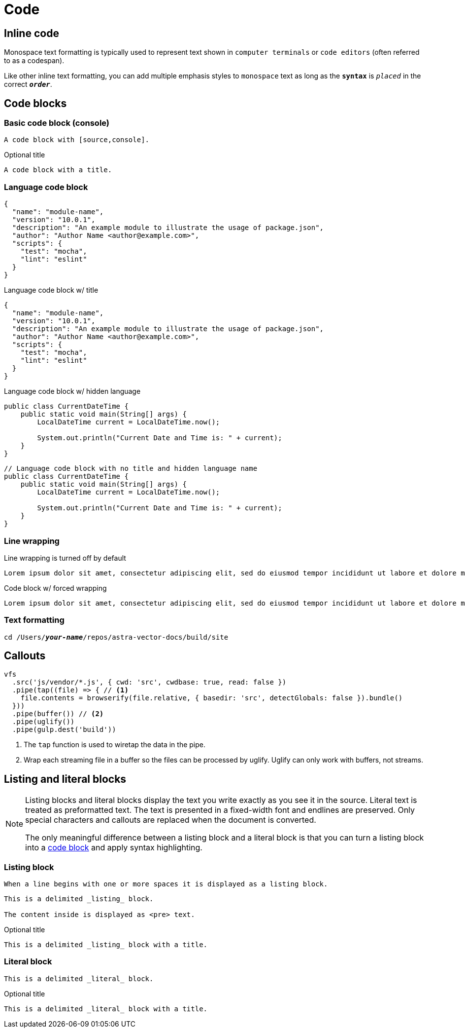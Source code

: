 = Code

== Inline code

Monospace text formatting is typically used to represent text shown in `computer terminals` or `code editors` (often referred to as a codespan).

Like other inline text formatting, you can add multiple emphasis styles to `monospace` text as long as the `*syntax*` is `_placed_` in the correct `*_order_*`.

[#code-blocks]
== Code blocks

=== Basic code block (console)

[source,console]
----
A code block with [source,console].
----

.Optional title
[source,console]
----
A code block with a title.
----

=== Language code block

[source,json]
----
{
  "name": "module-name",
  "version": "10.0.1",
  "description": "An example module to illustrate the usage of package.json",
  "author": "Author Name <author@example.com>",
  "scripts": {
    "test": "mocha",
    "lint": "eslint"
  }
}
----

.Language code block w/ title
[source,json]
----
{
  "name": "module-name",
  "version": "10.0.1",
  "description": "An example module to illustrate the usage of package.json",
  "author": "Author Name <author@example.com>",
  "scripts": {
    "test": "mocha",
    "lint": "eslint"
  }
}
----

.Language code block w/ hidden language
[source,java,role=nolang]
----
public class CurrentDateTime {
    public static void main(String[] args) {
        LocalDateTime current = LocalDateTime.now();

        System.out.println("Current Date and Time is: " + current);
    }
}
----

[source,java,role=nolang]
----
// Language code block with no title and hidden language name
public class CurrentDateTime {
    public static void main(String[] args) {
        LocalDateTime current = LocalDateTime.now();

        System.out.println("Current Date and Time is: " + current);
    }
}
----

=== Line wrapping

.Line wrapping is turned off by default
[source,console]
----
Lorem ipsum dolor sit amet, consectetur adipiscing elit, sed do eiusmod tempor incididunt ut labore et dolore magna aliqua. Ut enim ad minim veniam, quis nostrud exercitation ullamco laboris nisi ut aliquip ex ea commodo consequat.
----

.Code block w/ forced wrapping
[source,console,role=wrap]
----
Lorem ipsum dolor sit amet, consectetur adipiscing elit, sed do eiusmod tempor incididunt ut labore et dolore magna aliqua. Ut enim ad minim veniam, quis nostrud exercitation ullamco laboris nisi ut aliquip ex ea commodo consequat.
----

=== Text formatting

[source,bash,subs="quotes"]
----
cd /Users/*_your-name_*/repos/astra-vector-docs/build/site
----


== Callouts

[source,javascript]
----
vfs
  .src('js/vendor/*.js', { cwd: 'src', cwdbase: true, read: false })
  .pipe(tap((file) => { // <.>
    file.contents = browserify(file.relative, { basedir: 'src', detectGlobals: false }).bundle()
  }))
  .pipe(buffer()) // <.>
  .pipe(uglify())
  .pipe(gulp.dest('build'))
----
<.> The `tap` function is used to wiretap the data in the pipe.
<.> Wrap each streaming file in a buffer so the files can be processed by uglify.
Uglify can only work with buffers, not streams.

== Listing and literal blocks

[NOTE]
====
Listing blocks and literal blocks display the text you write exactly as you see it in the source.
Literal text is treated as preformatted text.
The text is presented in a fixed-width font and endlines are preserved.
Only special characters and callouts are replaced when the document is converted.

The only meaningful difference between a listing block and a literal block is that you can turn a listing block into a <<code-blocks,code block>> and apply syntax highlighting.
====

=== Listing block

 When a line begins with one or more spaces it is displayed as a listing block.

----
This is a delimited _listing_ block.

The content inside is displayed as <pre> text.
----

.Optional title
----
This is a delimited _listing_ block with a title.
----

=== Literal block

....
This is a delimited _literal_ block.
....

.Optional title
....
This is a delimited _literal_ block with a title.
....
